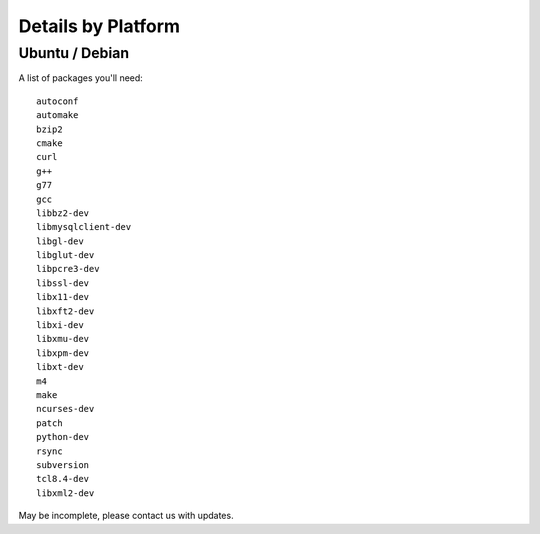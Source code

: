 Details by Platform
===================

.. index:: Ubuntu
.. index:: Debian

Ubuntu / Debian
---------------

A list of packages you'll need::

  autoconf
  automake
  bzip2
  cmake
  curl
  g++
  g77
  gcc
  libbz2-dev
  libmysqlclient-dev
  libgl-dev 
  libglut-dev
  libpcre3-dev
  libssl-dev
  libx11-dev 
  libxft2-dev
  libxi-dev
  libxmu-dev
  libxpm-dev
  libxt-dev
  m4
  make
  ncurses-dev
  patch
  python-dev
  rsync
  subversion
  tcl8.4-dev
  libxml2-dev
  
May be incomplete, please contact us with updates.
